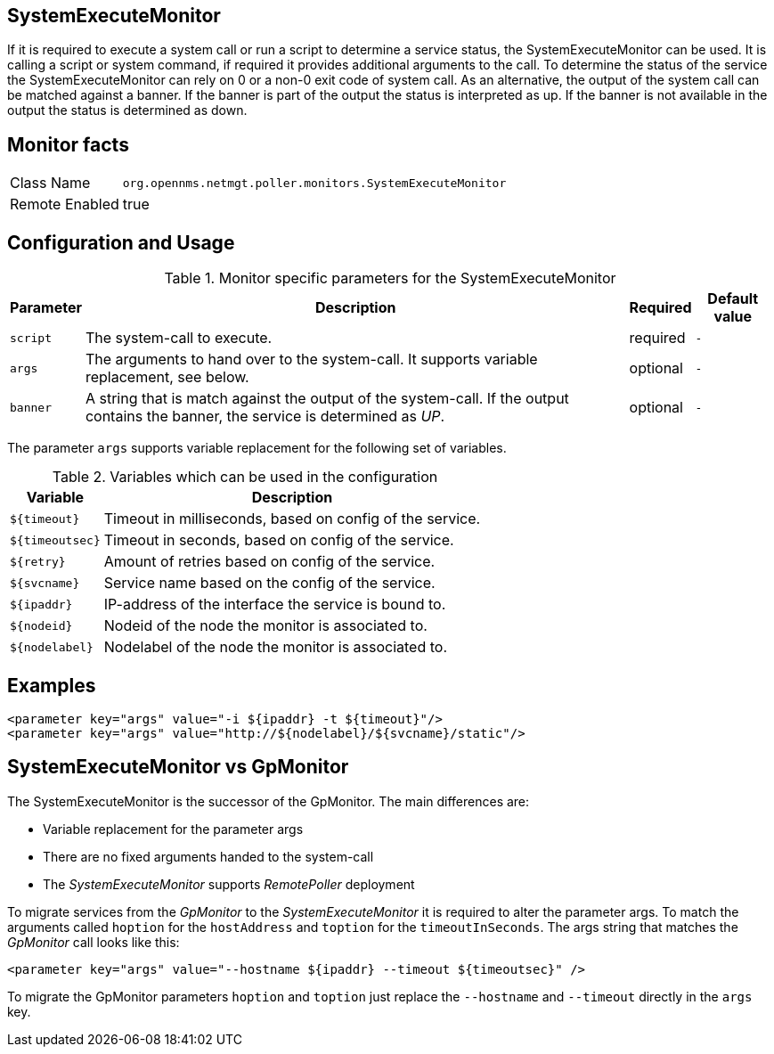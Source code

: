 
== SystemExecuteMonitor

If it is required to execute a system call or run a script to determine a service status, the SystemExecuteMonitor can be used.
It is calling a script or system command, if required it provides additional arguments to the call.
To determine the status of the service the SystemExecuteMonitor can rely on 0 or a non-0 exit code of system call.
As an alternative, the output of the system call can be matched against a banner.
If the banner is part of the output the status is interpreted as up.
If the banner is not available in the output the status is determined as down.

== Monitor facts

[options="autowidth"]
|===
| Class Name | `org.opennms.netmgt.poller.monitors.SystemExecuteMonitor`
| Remote Enabled | true
|===

== Configuration and Usage

.Monitor specific parameters for the SystemExecuteMonitor
[options="header, autowidth"]
|===
| Parameter | Description                                                                                               | Required | Default value
| `script`  | The system-call to execute.                                                                               | required | `-`
| `args`    | The arguments to hand over to the system-call. It supports variable replacement, see below.               | optional | `-`
| `banner`  | A string that is match against the output of the system-call. If the output contains the banner, the
              service is determined as _UP_.                                                                            | optional | `-`
|===

The parameter `args` supports variable replacement for the following set of variables.

.Variables which can be used in the configuration
[options="header, autowidth"]
|===
| Variable        | Description
| `${timeout}`    | Timeout in milliseconds, based on config of the service.
| `${timeoutsec}` | Timeout in seconds, based on config of the service.
| `${retry}`      | Amount of retries based on config of the service.
| `${svcname}`    | Service name based on the config of the service.
| `${ipaddr}`     | IP-address of the interface the service is bound to.
| `${nodeid}`     | Nodeid of the node the monitor is associated to.
| `${nodelabel}`  | Nodelabel of the node the monitor is associated to.
|===

== Examples

[source, xml]
----
<parameter key="args" value="-i ${ipaddr} -t ${timeout}"/>
<parameter key="args" value="http://${nodelabel}/${svcname}/static"/>
----

== SystemExecuteMonitor vs GpMonitor

The SystemExecuteMonitor is the successor of the GpMonitor. The main differences are:

* Variable replacement for the parameter args
* There are no fixed arguments handed to the system-call
* The _SystemExecuteMonitor_ supports _RemotePoller_ deployment

To migrate services from the _GpMonitor_ to the _SystemExecuteMonitor_ it is required to alter the parameter args.
To match the arguments called `hoption` for the `hostAddress` and `toption` for the `timeoutInSeconds`.
The args string that matches the _GpMonitor_ call looks like this:

[source, xml]
----
<parameter key="args" value="--hostname ${ipaddr} --timeout ${timeoutsec}" />
----

To migrate the GpMonitor parameters `hoption` and `toption` just replace the `--hostname` and `--timeout` directly in the `args` key.
